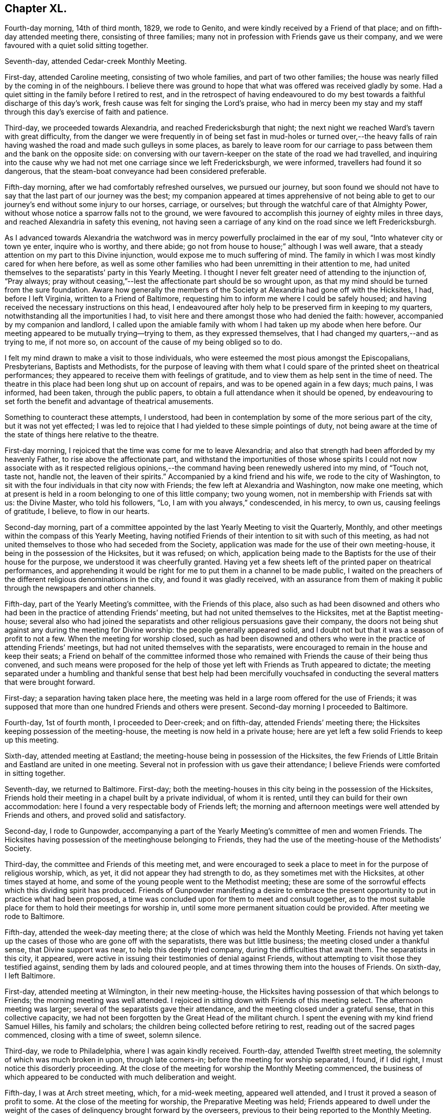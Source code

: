 == Chapter XL.

Fourth-day morning, 14th of third month, 1829, we rode to Genito,
and were kindly received by a Friend of that place;
and on fifth-day attended meeting there, consisting of three families;
many not in profession with Friends gave us their company,
and we were favoured with a quiet solid sitting together.

Seventh-day, attended Cedar-creek Monthly Meeting.

First-day, attended Caroline meeting, consisting of two whole families,
and part of two other families;
the house was nearly filled by the coming in of the neighbours.
I believe there was ground to hope that what was offered was received gladly by some.
Had a quiet sitting in the family before I retired to rest,
and in the retrospect of having endeavoured to do my best
towards a faithful discharge of this day`'s work,
fresh cause was felt for singing the Lord`'s praise,
who had in mercy been my stay and my staff through
this day`'s exercise of faith and patience.

Third-day, we proceeded towards Alexandria, and reached Fredericksburgh that night;
the next night we reached Ward`'s tavern with great difficulty,
from the danger we were frequently in of being set fast in mud-holes or turned over,--the
heavy falls of rain having washed the road and made such gulleys in some places,
as barely to leave room for our carriage to pass
between them and the bank on the opposite side:
on conversing with our tavern-keeper on the state of the road we had travelled,
and inquiring into the cause why we had not met one carriage since we left Fredericksburgh,
we were informed, travellers had found it so dangerous,
that the steam-boat conveyance had been considered preferable.

Fifth-day morning, after we had comfortably refreshed ourselves, we pursued our journey,
but soon found we should not have to say that the last part of our journey was the best;
my companion appeared at times apprehensive of not being able to
get to our journey`'s end without some injury to our horses,
carriage, or ourselves; but through the watchful care of that Almighty Power,
without whose notice a sparrow falls not to the ground,
we were favoured to accomplish this journey of eighty miles in three days,
and reached Alexandria in safety this evening,
not having seen a carriage of any kind on the road since we left Fredericksburgh.

As I advanced towards Alexandria the watchword was
in mercy powerfully proclaimed in the ear of my soul,
"`Into whatever city or town ye enter, inquire who is worthy, and there abide;
go not from house to house;`" although I was well aware,
that a steady attention on my part to this Divine injunction,
would expose me to much suffering of mind.
The family in which I was most kindly cared for when here before,
as well as some other families who had been unremitting in their attention to me,
had united themselves to the separatists`' party in this Yearly Meeting.
I thought I never felt greater need of attending to the injunction of, "`Pray always;
pray without ceasing,`"--lest the affectionate part should be so wrought upon,
as that my mind should be turned from the sure foundation.
Aware how generally the members of the Society at Alexandria had gone off with the Hicksites,
I had, before I left Virginia, written to a Friend of Baltimore,
requesting him to inform me where I could be safely housed;
and having received the necessary instructions on this head,
I endeavoured after holy help to be preserved firm in keeping to my quarters,
notwithstanding all the importunities I had,
to visit here and there amongst those who had denied the faith: however,
accompanied by my companion and landlord,
I called upon the amiable family with whom I had taken up my abode when here before.
Our meeting appeared to be mutually trying--trying to them, as they expressed themselves,
that I had changed my quarters,--and as trying to me, if not more so,
on account of the cause of my being obliged so to do.

I felt my mind drawn to make a visit to those individuals,
who were esteemed the most pious amongst the Episcopalians, Presbyterians,
Baptists and Methodists,
for the purpose of leaving with them what I could
spare of the printed sheet on theatrical performances;
they appeared to receive them with feelings of gratitude,
and to view them as help sent in the time of need.
The theatre in this place had been long shut up on account of repairs,
and was to be opened again in a few days; much pains, I was informed, had been taken,
through the public papers, to obtain a full attendance when it should be opened,
by endeavouring to set forth the benefit and advantage of theatrical amusements.

Something to counteract these attempts, I understood,
had been in contemplation by some of the more serious part of the city,
but it was not yet effected;
I was led to rejoice that I had yielded to these simple pointings of duty,
not being aware at the time of the state of things here relative to the theatre.

First-day morning, I rejoiced that the time was come for me to leave Alexandria;
and also that strength had been afforded by my heavenly Father,
to rise above the affectionate part,
and withstand the importunities of those whose spirits I could
not now associate with as it respected religious opinions,--the
command having been renewedly ushered into my mind,
of "`Touch not, taste not, handle not, the leaven of their spirits.`"
Accompanied by a kind friend and his wife, we rode to the city of Washington,
to sit with the four individuals in that city now with Friends;
the few left at Alexandria and Washington, now make one meeting,
which at present is held in a room belonging to one of this little company;
two young women, not in membership with Friends sat with us: the Divine Master,
who told his followers, "`Lo, I am with you always,`" condescended, in his mercy,
to own us, causing feelings of gratitude, I believe, to flow in our hearts.

Second-day morning,
part of a committee appointed by the last Yearly Meeting to visit the Quarterly, Monthly,
and other meetings within the compass of this Yearly Meeting,
having notified Friends of their intention to sit with such of this meeting,
as had not united themselves to those who had seceded from the Society,
application was made for the use of their own meeting-house,
it being in the possession of the Hicksites, but it was refused; on which,
application being made to the Baptists for the use of their house for the purpose,
we understood it was cheerfully granted.
Having yet a few sheets left of the printed paper on theatrical performances,
and apprehending it would be right for me to put them in a channel to be made public,
I waited on the preachers of the different religious denominations in the city,
and found it was gladly received,
with an assurance from them of making it public through the newspapers and other channels.

Fifth-day, part of the Yearly Meeting`'s committee, with the Friends of this place,
also such as had been disowned and others who had
been in the practice of attending Friends`' meeting,
but had not united themselves to the Hicksites, met at the Baptist meeting-house;
several also who had joined the separatists and other
religious persuasions gave their company,
the doors not being shut against any during the meeting for Divine worship:
the people generally appeared solid,
and I doubt not but that it was a season of profit to not a few.
When the meeting for worship closed,
such as had been disowned and others who were in
the practice of attending Friends`' meetings,
but had not united themselves with the separatists,
were encouraged to remain in the house and keep their seats;
a Friend on behalf of the committee informed those who remained
with Friends the cause of their being thus convened,
and such means were proposed for the help of those
yet left with Friends as Truth appeared to dictate;
the meeting separated under a humbling and thankful sense that best help had been mercifully
vouchsafed in conducting the several matters that were brought forward.

First-day; a separation having taken place here,
the meeting was held in a large room offered for the use of Friends;
it was supposed that more than one hundred Friends and others were present.
Second-day morning I proceeded to Baltimore.

Fourth-day, 1st of fourth month, I proceeded to Deer-creek; and on fifth-day,
attended Friends`' meeting there; the Hicksites keeping possession of the meeting-house,
the meeting is now held in a private house;
here are yet left a few solid Friends to keep up this meeting.

Sixth-day, attended meeting at Eastland;
the meeting-house being in possession of the Hicksites,
the few Friends of Little Britain and Eastland are united in one meeting.
Several not in profession with us gave their attendance;
I believe Friends were comforted in sitting together.

Seventh-day, we returned to Baltimore.
First-day; both the meeting-houses in this city being in the possession of the Hicksites,
Friends hold their meeting in a chapel built by a private individual,
of whom it is rented, until they can build for their own accommodation:
here I found a very respectable body of Friends left;
the morning and afternoon meetings were well attended by Friends and others,
and proved solid and satisfactory.

Second-day, I rode to Gunpowder,
accompanying a part of the Yearly Meeting`'s committee of men and women Friends.
The Hicksites having possession of the meetinghouse belonging to Friends,
they had the use of the meeting-house of the Methodists`' Society.

Third-day, the committee and Friends of this meeting met,
and were encouraged to seek a place to meet in for the purpose of religious worship,
which, as yet, it did not appear they had strength to do,
as they sometimes met with the Hicksites, at other times stayed at home,
and some of the young people went to the Methodist meeting;
these are some of the sorrowful effects which this dividing spirit has produced.
Friends of Gunpowder manifesting a desire to embrace the
present opportunity to put in practice what had been proposed,
a time was concluded upon for them to meet and consult together,
as to the most suitable place for them to hold their meetings for worship in,
until some more permanent situation could be provided.
After meeting we rode to Baltimore.

Fifth-day, attended the week-day meeting there;
at the close of which was held the Monthly Meeting.
Friends not having yet taken up the cases of those who are gone off with the separatists,
there was but little business; the meeting closed under a thankful sense,
that Divine support was near, to help this deeply tried company,
during the difficulties that await them.
The separatists in this city, it appeared,
were active in issuing their testimonies of denial against Friends,
without attempting to visit those they testified against,
sending them by lads and coloured people,
and at times throwing them into the houses of Friends.
On sixth-day, I left Baltimore.

First-day, attended meeting at Wilmington, in their new meeting-house,
the Hicksites having possession of that which belongs to Friends;
the morning meeting was well attended.
I rejoiced in sitting down with Friends of this meeting select.
The afternoon meeting was larger; several of the separatists gave their attendance,
and the meeting closed under a grateful sense, that in this collective capacity,
we had not been forgotten by the Great Head of the militant church.
I spent the evening with my kind friend Samuel Hilles, his family and scholars;
the children being collected before retiring to rest,
reading out of the sacred pages commenced, closing with a time of sweet, solemn silence.

Third-day, we rode to Philadelphia, where I was again kindly received.
Fourth-day, attended Twelfth street meeting,
the solemnity of which was much broken in upon, through late comers-in;
before the meeting for worship separated, I found, if I did right,
I must notice this disorderly proceeding.
At the close of the meeting for worship the Monthly Meeting commenced,
the business of which appeared to be conducted with much deliberation and weight.

Fifth-day, I was at Arch street meeting, which, for a mid-week meeting,
appeared well attended, and I trust it proved a season of profit to some.
At the close of the meeting for worship, the Preparative Meeting was held;
Friends appeared to dwell under the weight of the
cases of delinquency brought forward by the overseers,
previous to their being reported to the Monthly Meeting.

Sixth-day, sat with Friends in the Meeting for Sufferings,
which was attended by its members pretty generally,
as appeared when the names were called over; divers remarks were made,
which were applicable to the present tried state of the Society and the trials
that are yet expected to grow out of the schism which has taken place.
I believe it may be said with reverent gratitude to the Author of all our blessings,
that it was a good beginning of the Yearly Meeting,
and an earnest of the Divine help mercifully dispensed to us at that season.

Seventh-day morning, attended the Select Yearly Meeting, at which a large body of,
may I not say in truth, solid, weighty Friends assembled.
Before the meeting separated,
I informed Friends my services in this land appeared to me near coming to a close,
there being no prospect of my sitting with Friends
in another Yearly Meeting in this city.
The meeting adjourned to the afternoon:
these sittings were worthy to be had in remembrance,
to the praise and glory of Israel`'s Shepherd,
who is still in mercy condescending to evince to those who sincerely depend upon him,
that he is ever watching over such for good.

First-day morning, attended Pine street meeting and the North meeting in the afternoon,
whereby I escaped the crowd there was at some of the other meetings,
such is the prevalency of desire to hear what the servants have to say;
but how little fruit do we see in a willingness to obey
the counsel of the Great Master through his servants.

Second-day, 20th of fourth month,
the Yearly Meeting for transacting the general concerns of Society commenced:
this meeting was considered large, and continued its sittings until seventh-day,
in much quiet;
the several matters that came before it being conducted in much harmony and solid deliberation;
the young men manifested an attention to the business,
which revived a hope in the minds of their elder brethren,
that they really felt an interest in what was going forward.

First-day, was at Arch street meeting in the morning, and Pine street in the afternoon,
which was well attended by Friends and others: it proved, I have no doubt,
a comfortable meeting to many, and closed under a precious solemnity.

Third-day morning, we went on board the steam-boat for New York,
where we were favoured to arrive that evening,
and I was again kindly received by my friend Elizabeth Bowne.

Fourth-day morning, proceeded to Long Island,
and attended the adjournment of the Monthly Meeting of Westbury and Jericho,
held at the house of John Titus.
At this adjournment a testimony of denial against Elias Hicks was produced,
and twice read over with great deliberation, accompanied, I believe,
with feelings of regret on the part of most present,
at the necessity of the course the meeting was then about to take:
after much time had been spent,
the meeting generally uniting in the propriety of what had been prepared by the committee,
the clerk was ordered to sign it on behalf of the meeting,
and two Friends appointed to offer Elias Hicks a copy.
I think I may say I never was before at a meeting,
where the issuing of a testimony of denial appeared to excite so much painful sensation,
or when I have witnessed more solemnity accompanying the pause which took place,
after this painful task was thus far closed.

Fifth-day morning, we returned to New York.

First-day, sat with Friends in their newly erected meeting-house,
the day being rainy the meeting was smaller than usual;
we were favoured with a quiet sitting together:
the afternoon meeting was pretty well attended, and I believe to many, or most,
it was a time of divine favour.

Second-day morning, attended an adjournment of the Meeting for Sufferings;
from the minutes of which, it appears the troubles of Friends,
through the medium of the Hicksite party, are increasing in this Yearly Meeting;
but yet it was very consoling to observe Friends so preserved in
meekness and resignation to their allotted portion of suffering.

Fourth-day, 6th of fifth month, 1829, attended the Monthly Meeting of New York;
the meeting for worship was well attended for a week-day meeting,
and it was a time in which I doubt not the minds of many were favoured
to know something of the Lord`'s preparing hand,
qualifying them to enter upon the weighty concerns
of the Society committed to their charge;
the great load of business in consequence of the separation,
and the feelings of sorrow evidenced in the minds of many,
at the necessity there was for the meeting to draw the line
of the discipline over such as were their relatives,
and at one time their bosom friends, called for much sympathy.

Fifth-day, attended the Monthly Meeting at Flushing on Long Island,
which is held in a private-house,
the Hicksites keeping possession of the meeting-house of Friends;
strength was mercifully vouchsafed to this little company,
to give timely attention to the cases of those who had seceded;
no disposition that I could observe was manifested to shrink
from the painful task allotted them by the meeting.

Seventh-day, accompanied by my late kind companion Samuel Wood, we rode to Mamaroneck,
where we were kindly received by our friend Richard Mott and his wife.

First-day, attended meeting in their new meeting-house,
the Hicksites keeping possession of that of Friends:
about one half of the former meeting, I was informed, remain with Friends.

Fourth-day, attended Purchase meeting, held in a new meeting-house;
when the meeting for worship closed, much business came before the Monthly Meeting,
which appeared to be conducted with weight, and in the unity of the Spirit;
although it was painful to observe the task many had to
perform in treating with the delinquent members,
yet the care manifested to deal tenderly by all, was very commendable.

Fifth-day morning, attended Shappaqua Monthly Meeting; which still continues large,
and many solid, weighty Friends belong to it;
the meeting for worship was held in a store; there was a great deal of business; but,
as many hands make light work,
Friends were spared that weight of suffering which
falls to the lot of some of their brethren.

Sixth-day, attended Amawalk Monthly Meeting, held at Croton;
where there is yet left a considerable number of Friends,
and amongst these not a few hopeful young people: the meeting held nearly five hours.
In going through the Monthly Meetings of this Quarterly Meeting since the separation,
I was much comforted in observing the agreeable change that had taken place,
both in meetings for worship and discipline; there was none of that restless,
disorderly conduct,
which is the fruit of the spirit of insubordination which
prevailed in the minds of those who have taken their flight:
the quietness restored to these meetings is not easily to be described.
The meeting for worship and that for discipline were seasons,
in which Divine goodness in mercy condescended to extend his arm of all-sufficient help,
whereby Friends were comforted together, and afresh encouraged to renew their covenants.
Before the closing minute was read,
desires were feelingly expressed by different Friends,
that it might be a day long remembered by them.

First-day, attended the meeting at Peekskill, which was held in a Friend`'s house.
Many of the serious, respectable inhabitants gave us their company;
the meeting was conducted in much quiet, and, I believe,
it proved a time of comfort and encouragement to seeking minds.

Second-day morning, we rode to Poughkeepsie,
and had a meeting with the few Friends left there;
many not in profession with our religious Society attended:
my mind being relieved from the exercise I was under when entering the house, I said,
it is enough, and as much as the poor, unworthy instrument is to look for.

Third-day, we rode to Pleasant-valley,
where there still remain one family and a few individuals with Friends;
those remaining at Poughkeepsie and this place, now unite in making up one meeting.
Having felt drawings in my mind to sit with Friends here;
on our arrival I was informed the Hicksites, hearing of my intentions, came forward,
and informed Friends, the doors of the meetinghouse would be open;
as no other place could be found so suitable,
Friends gave notice of the meeting to be held there this evening.
At first hearing of this circumstance, I felt placed in a trying situation;
but notice having been given, and it being late in the day,
and considering that the house was the property of Friends and not of the Hicksites,
my mind settled down quietly under this unexpected circumstance.
The meeting was largely attended by those of other societies,
also by many of the Hicksites: it was conducted with much quiet, and was, I hope,
profitable to some present.

Fifth-day, attended Monthly Meeting at Creek,
which was held in their commodious new meeting-house.
Although this meeting has experienced a great stripping,
yet it was an encouraging prospect to behold,
how the hands of the few left were strengthened for the labour which falls to their lot.

Sixth-day, attended the Monthly Meeting for Nine Partners, held in one of the schoolrooms.

Friends here are greatly reduced, and, it would seem,
almost ready to cast away the shield of faith, as if it had never been anointed,
and to sink under their discouragements,
and the perplexing and trying circumstances in which
they are involved through the Hicksite party;
who are annoying, in every way they possibly can, the Yearly Meeting`'s institution here,
for the education of the youth.
I have not attended a Monthly Meeting of this Yearly Meeting,
which has a greater claim on the sympathy, and needed more the help of Friends:
encouragement was held out to the few faithful members left,
that they might be willing to make use of the little strength they had,
as the only way to know an increase.

Seventh-day, 23rd of fifth month, 1829,
attended the first sitting of the Select Yearly Meeting of New York, which was large,
considering the mournful schism which had taken place within its borders.
Apprehending my services amongst Friends on this
continent were nearly brought to a close,
I felt it right for me to inform the meeting to this effect.

First-day, Friends occupied the usual meeting-room and basement story;
both of which meetings were well attended and quietly conducted.

Second-day,
the Yearly Meeting for transacting the general concerns of the Society commenced,
which was held in the basement story, the women occupying the meeting-room.
The men`'s meeting was large: divers testimonies were borne to the goodness of the Lord,
in again permitting us to sit down together,
free from that spirit of contention and tumult with
which aforetime these meetings had been tried.
The Yearly Meeting continued by adjournments from day to day until seventh-day,
when it closed under a very precious solemnity, which favour not being at our command,
feelings of gratitude were the clothing of our minds.

First-day,
our morning and afternoon meetings were attended
by many serious persons not in profession with Friends,
and they were owned by the good presence of the Great Head of the church, Christ Jesus.

Second-day, the 1st of sixth month, I left New York,
and went on board the steam-boat for Newport on Rhode Island, in New England.

Fifth-day, attended meeting; the morning being wet, the meeting was small.
First-day, attended the meeting of Friends held on this island; it was large,
and was attended by persons not in profession with our religious Society:
it proved a quiet, solemn meeting.

Second-day morning, we crossed another ferry, about two miles over;
the weather being very foggy, crossing these ferries appeared formidable.

Fourth-day, attended the week-day meeting, held at Western;
a considerable number not in profession with Friends, gave us their company.

First-day, this meeting was attended by many not in profession with our Society,
whose solid and weighty deportment,
manifested a sense of the importance of the great duty of thus coming together;
I felt well satisfied that my lot had been cast amongst Friends of this meeting.

Fifth-day, walked to South Kingston, and attended the mid-week meeting there;
this is a small meeting of Friends, but being attended by many not in membership,
we had a considerable gathering; my faith being at a very low ebb,
I found it hard work to rise upon my feet,
and attempt to obtain relief for my exercised mind; the meeting settled down in quiet,
under which we were favoured to separate.
Sixth-day morning, I returned to Newport, and the next day rode to Portsmouth,
to attend the Select Yearly Meeting held there: here I met with my country folks,
George and Ann Jones.
In the afternoon I attended the Meeting for Sufferings;
divers subjects of importance were weightily considered.

First-day attended meeting at Portsmouth;
the number of carriages and horses at the meeting-house at an early hour was great;
the house soon became crowded with Friends and others,
and very many were obliged to remain out of doors for want of room in the house.
Through the prudent care of the door-keepers, the meeting was held in much quiet,
compared with what was the case the preceding year; and although it lasted long,
yet the people quietly kept their seats until the close.
The afternoon meeting was also very large, and was preserved in quiet;
testimonies were borne by divers Friends,
and the language of supplication and thanksgiving uttered,
and there was good cause for the encouraging hope,
that it was a day of renewed visitation to some of our numerous company.

Second-day, 15th of sixth month, Friends met at Newport,
when the Yearly Meeting for the general concerns of the Society in New England commenced;
and after adjourning from day to day, closed its sittings on fifth-day evening.

Seventh-day, attended Monthly Meeting at Westport, which was large,
a number of hopeful young people making a part of it.
In the afternoon I visited a Friend, a minister,
who had long remained at home under great depression of mind.
I endeavoured, in as tender a way as possible, to arouse him,
believing discouragement was the chief cause which
deprived his friends of his company at their meeting:
viewing the sorrowful situation this dear Friend had slidden into,
strong cries were raised in my heart to the Lord to be preserved from thus giving way,
to whatever sufferings of body my getting out to meetings might expose me.

First-day morning, attended meeting at New Bedford: the afternoon meeting was large;
the calming influence of Divine love was mercifully extended towards us;
I hope it proved a profitable meeting to some.
Third-day, attended the Select Preparative Meeting, which was small;
a good degree of concern was manifested for the welfare of this part of the body,
and the meeting closed under a feeling of thankfulness for
the comfortable quiet which had been spread over us.
Fourth-day, having a prospect of attending the Monthly Meeting of Nantucket,
and the wind continuing contrary for the packets to return,
both of which were on the Nantucket side,
I felt tried lest I should not be able to reach the island in time;
yet under these discouraging prospects, a hope at times would cross my mind,
that the way would yet open for me.
I set out to make a few morning calls, but had not proceeded far from my quarters,
before a Friend came in search of me, with the unexpected information,
that a small sloop would sail for Nantucket in about half an hour:
although I would have chosen a larger vessel,
I feared the consequences of refusing this opportunity.

The wind had been very tempestuous,
in consequence of which the ocean was greatly agitated, and our vessel being small,
her bow frequently pitched deep into the water, whereby we were much tossed to and fro,
but were favoured to land safely in the evening.

Fifth-day, attended the Monthly Meeting, held in the South meeting-house;
there now being only one Monthly Meeting on this island.
It being known to some Friends that there was an aged man present,
formerly a resident on the island, who had joined the Hicksites in the state of New York,
request was made that the meeting should be select;
this request was again and again repeated without effect.
At last he stood up, saying, he supposed he was the person alluded to,
pleading his right to sit;
yet informed Friends if it was the mind of the majority of the meeting he would quit.
Many Friends stood up and requested him so to do,
but it soon became manifest that he had already made a party on the island,
who favoured his principles, these pleaded for his remaining.
Friends continued to urge his leaving, which he now refused to do,
finding he had a party in the meeting to support him in staying.
Friends, not being willing to resort to force, adjourned until the afternoon,
requesting the door-keepers to keep the meeting select.
They were fearful he would give them trouble at the ensuing Quarterly Meeting;
but finding he could make so little way here, he left the island.

First-day morning, attended the South, and in the afternoon the North meeting,
which last was large for an afternoon meeting; both, I hope it may be acknowledged,
were profitable seasons to some of us.

Fourth-day, attended the Quarterly Select Meeting; it was to me a low, trying time,
the harp continuing, through the whole of the meeting, as on the willows.
Fifth-day, the Quarterly Meeting for the general concerns of the Society commenced;
the meeting for worship was attended by a considerable
number of those not in profession with Friends;
the meeting for discipline was quietly conducted.
Friends appearing to move along harmoniously in the business.

Sixth-day morning, 4th of seventh month, went on board one of the packets,
in company with divers other Friends, and after a passage of ten hours,
we landed at New Bedford.

First-day, attended meeting at Allen`'s-neck.
I would gladly have proceeded for New York, but I feared omitting this meeting;
the day being wet, the meeting was smaller than usual.
My service this day was to labour with an individual present,
who had been favoured with a precious Divine visitation,
and had given proof to his Friends of having joined in with it,
by running well for a time,
manifesting by his conduct that there had been a giving in his name to follow Christ;
but he had broken his goodly resolutions, and his conduct bespoke a language,
as if he repented of what had been done.
I endeavoured to lay before him the sorrowful state into which he had fallen,
both as it respected his own soul`'s salvation,
and the influence which his example might have over others,
and earnestly besought him to be willing to renew his covenant with the Lord his God,
if so be his lengthened mercy still awaited his acceptance.
I found it very hard work to obtain full relief to my own mind on this very gloomy subject.
After the meeting closed, a Friend informed me, that an individual,
who sat in the gallery near me, who was once an approved minister, had lost his standing,
swerved into a contentious spirit, and become tinctured with the Hicksite principles.

Third-day, I proceeded to Providence,
where I was kindly received again by my hospitable friend Moses Brown.
Fourth-day, attended meeting at the school,
and the day following the usual meeting held there, which was small;
the meeting separated under a covering of solemnity, which is very precious.
Seventh-day, I went on board the steam-boat for New York,
which place we reached early on first-day morning.
I sat with Friends in this city this morning; the meeting was very large,
as was the case also in the afternoon;
the quietness restored to Friends in these meetings is, I believe,
felt as a fresh cause for gratitude.

Second-day afternoon, attended a burial:
the Hicksites having taken possession of the burial-ground,
Friends were obliged to apply to them for leave to inter the body;
several of them attended at the house and grave-side,
but no interruption took place from their preachers,
although there were one or more present.

Fourth-day, attended the Monthly Meeting of Westbury and Jericho, held at John Titus`'s;
although these two meetings have been so stripped as to
make it necessary to unite them into one Monthly Meeting,
yet there still appears to be a respectable number
of well-concerned Friends to support the meeting:
in the evening we returned to New York.

Sixth-day morning, I left New York, by steam-boat, for Burlington, in New Jersey.

First-day morning;
I had often been led to sympathize with the few Friends left at Bristol,
deprived as they have been by the followers of Elias Hicks, of their meeting-house;
but the way never clearly opened in my mind before this morning to sit with them.
Accompanied by my kind friend Samuel Emlen, we crossed the river Delaware,
and proceeded to a farm-house on the banks of another river,
where the meeting of Friends of Bristol is now held:
the number in attendance at the meeting was considerable,
many not professing with Friends making a part of our company.
I hope I was not out of my place in yielding to this apprehended duty.
We had intended being at the afternoon meeting at Burlington in due time;
but when we reached the ferry, the boat was on the other side of the river,
and having to wait its return,
we were not able to accomplish our object until half an hour after the time of meeting;
but being conscious we had done our best for a timely attendance, we went into meeting.

Second-day, in company with several Friends,
I went on board the steam-boat for Philadelphia.
Third-day, attended the Northern District Preparative Meeting, which,
after a time of close exercise, I was favoured to leave with a peaceful mind.

Fourth-day, attended Twelfth street Monthly Meeting,
and the next day Arch street Preparative Meeting.
My mind had for some time past been exercised with
apprehensions that it would be required of me,
before I left this continent, to attempt a visit to the state prison in the city,
and also the House of Refuge; but the way not clearly opening for it until now,
I consulted a few Friends on the subject,
and they undertook to make arrangements for the visits to take place on the morrow.

First-day morning, accompanied by my kind friends, Thomas Stewardson and Philip Garrett,
we proceeded to the state-prison.
We were shown to the place set apart for religious worship; the prisoners,
about three hundred, were then assembled: the meeting was orderly conducted,
and when it closed the prisoners quietly departed, and placed themselves about the yard.
I gave them each my hand, most of whom appeared to receive it affectionately.
In the afternoon we attended the House of Refuge,
where we met with about eighty-four males and twenty-five females;
the managers appeared to manifest a lively interest in the welfare of the institution:
earnest were my desires that they might not grow
weary in a steady attention to this good work.
The children were assembled in a room set apart as a place of worship: the quiet,
orderly sitting of both sexes did them great credit.
This, I understood, was the first meeting Friends had had in this institution.

Second-day morning, 26th of seventh month, 1829,
representatives from all the Yearly Meetings on this continent,
assembled at Arch street meeting-house,
as a committee to take into consideration the general state of the Society;
from the weighty deliberation with which the subjects were entered upon,
and the harmony which prevailed,
I considered it a favour to have the privilege of being present.

Third-day, attended North meeting, which was large.
Fourth-day morning, attended Pine street meeting; after the meeting for worship,
the Monthly Meeting was held: these meetings were owned by the Great Master, and proved,
I doubt not, times of comfort and consolation to drooping minds.

Fifth-day, sat with the meeting of conference,
in which I was comforted under a sense that we were yet favoured, as a Society,
with an evidence, that the Lord our God has not forgotten to be gracious to us,
but is still offering his aid in rebuilding the waste places,
and repairing the breaches which sin has made in our walls.

Seventh-day morning, 1st of eighth month,
after taking an affectionate leave of my kind friend Thomas Stewardson and family,
with many other Friends who felt very near to me,
I went on board the steam-boat for New York;
where we were favoured to arrive safely that evening.
The new penitentiary of Sing Sing had for a long time so fastened on my mind,
that I found I must now do my part toward making a visit to the prisoners there,
otherwise I believe the way will not clearly open
for my departure from this land on seventh-day next,
as I have been in hopes of doing.
To effect this, I found it was necessary for me to exert myself.
My kind friends Samuel Wood and William Waring did
what they could in the city for that purpose;
but it appeared, if liberty to make the visit was obtained,
it rested very much with the governor of Sing Sing, which was thirty miles from New York:
there was the uncertainty, when we reached there,
of being allowed the privilege of seeing the prisoners; but as I could see no way for me,
but to make every effort for its accomplishment,
and my said friends kindly offering to accompany me, we proceeded, on first-day morning,
for Sing Sing;--this day appearing to me the most suitable time to see the prisoners,
who on other days are occupied in labour.

We had procured a letter of introduction from a person
of some account in the city of New York,
and when the governor had read it, and heard from me my errand,
he told us the time of their worship had been over an hour and a half;
and according to their usual practice,
it being the only day the officers and keepers of the prison could
be at home with their families and attend their own meetings,
they were discharged from their duty, and the prisoners locked up in their cells,
until the return of the keepers in the evening.
This seemed to foreclose all expectation of seeing them,
yet I thought I felt as if the governor expressed himself with feelings of regret.
I was not a little tried, but endeavouring to keep in the quiet,
a ray of hope sprang up in my mind, with a caution, not easily to abandon my prospect.
It appeared to me the next expedient I must try was,
to inquire of the governor if any time next day could
be allowed me to have a meeting with the prisoners,
adding, we should be willing to wait such time as might be thought the most suitable.
On my putting this question to him, he made a pause, and then replied,
it was a serious thing to stop five hundred men from their labour for an hour;
but it may not be time lost: adding, they shall not, therefore,
return to their work after breakfast,
and if you will come to the prison about eight o`'clock in the morning,
I will have the prisoners assembled in the galleries,--a chapel
not yet having been erected for the purpose of Divine worship.
Matters being thus arranged, we hired a small vessel to take us across the Croton bay,
to the house of the widow of Robert Underbill, where we took up our abode for the night.

Second-day morning, the sons of our kind landlady took us over Croton bay,
accompanying us to the prison; a short time after our arrival there,
we were informed the prisoners were ready to receive us:
upwards of five hundred were collected in four galleries,
two on our right hand and two on our left; a large platform stood in the centre,
on which seats were placed for us; these galleries, we understood,
were well constructed for hearing.
The prisoners stood in great order, and after a suitable pause,
in fear and trembling I rose on my feet,
beseeching my Divine Master to preserve me from uttering a word, unless given me by him,
that might have a tendency in the least degree to wound any mind,
which was in the way to be healed soundly without instrumental interference.
I anticipated opposition in the minds of some of the prisoners,
but such feelings were not manifested;
and I felt nothing but openness to receive what I had to communicate;
quietness prevailed until notice was given for the prisoners to retire,
and I felt truly thankful this engagement was, I hope, well got through.
I would gladly have given the prisoners my hand,
but fearing lest I should exceed the bounds of the liberty which had been granted me,
I reluctantly restrained my inclination,
as it would have been attended with considerable difficulty,
from the manner of their retiring.

Third-day, I went on board the Silas Richards, Captain Holdrege, master,
bound for Liverpool, believing I might now with safety secure a passage in her:
I made an agreement with the owners not to be a contributor
towards the spirits and wine drank on board,
which I found, if I acted agreeably to the convictions of my own mind, I must do,
or take my passage in the steerage;
for I had been a painful witness of the unbounded liberty given
to passengers on board these packets of drinking to great excess,
in consequence of a certain sum being charged for the passage, wine and spirits included,
with liberty to call for what they like, and when they like.

Fourth-day, sat with Friends in their Monthly Meeting.

Fifth and sixth days were occupied in taking leave of Friends in this city,
and preparing for my departure.

Seventh-day morning, 8th of eighth month, 1829,
accompanied by my kind and attentive landlady, Elizabeth Bowne,
her daughter Sarah Minturn, and divers other Friends,
after an affectionate and long farewell of each other, I went on board the steam-boat,
which was to take us down to the packet.
There were only five cabin-passengers besides myself,
but a great number of steerage-passengers;
the captain kindly accommodated me with a large state-room.

Before we had made much way, a severe storm of thunder, lightning, and rain arose,
after which the air was more cool and temperate; we sailed with a wind, which,
had it continued, would probably have taken us to Liverpool in about twenty days;
but we were so frequently becalmed, and had head winds to contend with,
that our expectations in this respect were frustrated.
On taking a pilot,
he informed us there had been the most severe storm on the
Irish coast that had been known for several years;
many vessels had been wrecked and lost:
this information afresh excited thankfulness in my mind
that our prospect of a quick passage had been frustrated;
for had we made it agreeably to our first calculation, the probability is,
we should have been in the very mouth of the storm.

Seventh-day afternoon, after a passage of twenty-eight days,
I was released from the society of two as wicked men, cabin-passengers,
as I ever had been in company with, and set my feet on one of the docks in Liverpool,
where I was kindly received by Thomas and Frances Thompson and other Friends.

Fourth-day, I went by coach to Sheffield; and on seventh-day,
proceeded by coach to London.

First-day, attended Gracechurch street meeting, and a burial at Bunhill-fields,
where I met a mournful company round the grave-side of a young woman,
whose removal had been sudden and unexpected to her parents.
After which a kind young Friend drove me down to Tottenham,
where I found my dear wife and children, favoured with health.
We mutually enjoyed each other`'s society again,
after my absence from home of three years and one month.
May I never forget the multiplied mercies of my Divine Care-taker,
amidst the many perils and dangers, to which I have been exposed; but above all,
that he was pleased to hear and answer my daily petitions to him
to preserve me out of the hands of men of unsound principles,
who, I had good ground for believing, were watching for opportunities to ensnare me;
the retrospect affords a consoling evidence, through adorable mercy and preservation,
that they have nothing of an offensive nature justly to lay to my charge.
Oh! may I in future be found walking worthy of these unmerited favours, saith my soul.
